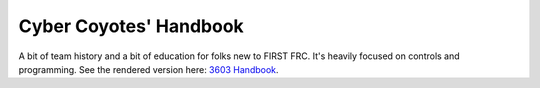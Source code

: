 ==============================
Cyber Coyotes' Handbook
==============================
A bit of team history and a bit of education for folks new to FIRST FRC. It's heavily focused on controls and programming.
See the rendered version here: `3603 Handbook <https://cyber-coyotes-handbook.readthedocs.io/en/latest/>`_.
